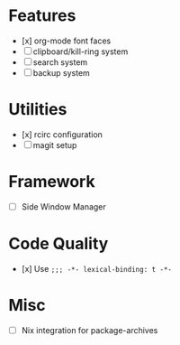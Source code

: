 * Features
- [x] org-mode font faces
- [ ] clipboard/kill-ring system
- [ ] search system
- [ ] backup system
* Utilities
- [x] rcirc configuration
- [ ] magit setup
* Framework
- [ ] Side Window Manager
* Code Quality
- [x] Use ~;;; -*- lexical-binding: t -*-~
* Misc
- [-] Nix integration for package-archives

